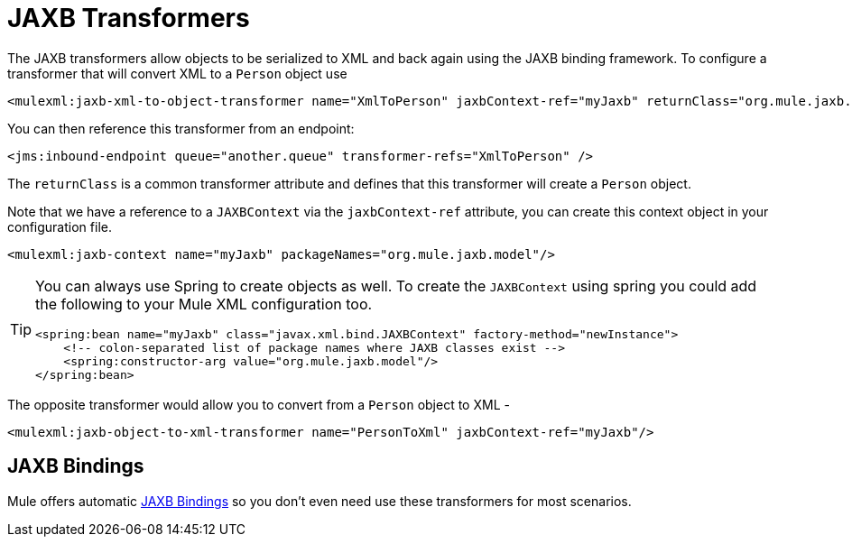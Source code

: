 = JAXB Transformers

The JAXB transformers allow objects to be serialized to XML and back again using the JAXB binding framework. To configure a transformer that will convert XML to a `Person` object use 

[source]
----
<mulexml:jaxb-xml-to-object-transformer name="XmlToPerson" jaxbContext-ref="myJaxb" returnClass="org.mule.jaxb.model.Person"/>
----

You can then reference this transformer from an endpoint:

[source]
----
<jms:inbound-endpoint queue="another.queue" transformer-refs="XmlToPerson" />
----

The `returnClass` is a common transformer attribute and defines that this transformer will create a `Person` object.

Note that we have a reference to a `JAXBContext` via the `jaxbContext-ref` attribute, you can create this context object in your configuration file.

[source]
----
<mulexml:jaxb-context name="myJaxb" packageNames="org.mule.jaxb.model"/>
----

[TIP]
====
You can always use Spring to create objects as well. To create the `JAXBContext` using spring you could add the following to your Mule XML configuration too.

[source]
----
<spring:bean name="myJaxb" class="javax.xml.bind.JAXBContext" factory-method="newInstance">
    <!-- colon-separated list of package names where JAXB classes exist -->
    <spring:constructor-arg value="org.mule.jaxb.model"/>
</spring:bean>
----
====

The opposite transformer would allow you to convert from a `Person` object to XML -

[source]
----
<mulexml:jaxb-object-to-xml-transformer name="PersonToXml" jaxbContext-ref="myJaxb"/>
----

== JAXB Bindings

Mule offers automatic link:/docs/display/34X/JAXB+Bindings[JAXB Bindings] so you don't even need use these transformers for most scenarios.

